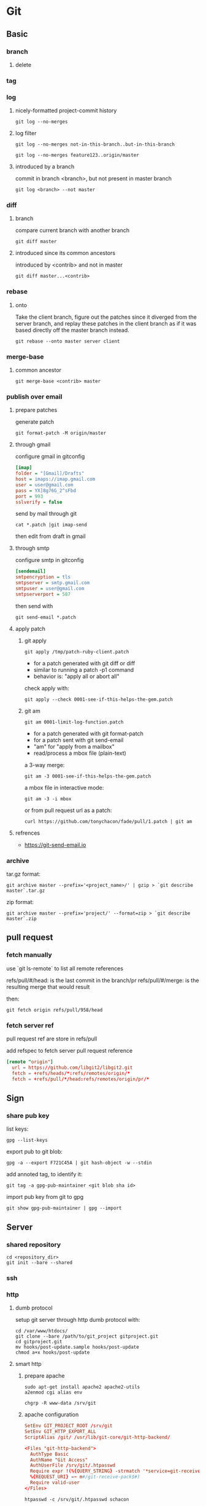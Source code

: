 #+TITLE: 
#+AUTHOR: 
#+DATE: 
#+STARTUP: content

* Git
** Basic
*** branch
**** delete
*** tag
*** log
**** nicely-formatted project-commit history
     #+begin_src shell
       git log --no-merges
     #+end_src
**** log filter
     #+begin_src shell
       git log --no-merges not-in-this-branch..but-in-this-branch
       
       git log --no-merges feature123..origin/master
     #+end_src

**** introduced by a branch
     commit in branch <branch>, but not present in master branch
     #+begin_src shell
       git log <branch> --not master
     #+end_src
*** diff
**** branch
     compare current branch with another branch
     #+begin_src shell
       git diff master
     #+end_src
**** introduced since its common ancestors
     introduced by <contrib> and not in master
     #+begin_src shell
       git diff master...<contrib>
     #+end_src
*** rebase
**** onto
     Take the client branch, figure out the patches since it diverged from the
     server branch, and replay these patches in the client branch as if it was
     based directly off the master branch instead.
     #+begin_src shell
       git rebase --onto master server client
     #+end_src
*** merge-base
**** common ancestor
     #+begin_src shell
       git merge-base <contrib> master
     #+end_src
*** publish over email
**** prepare patches
    generate patch
    #+begin_src shell
      git format-patch -M origin/master
    #+end_src
**** through gmail
    configure gmail in gitconfig
    #+begin_src ini
      [imap]
      folder = "[Gmail]/Drafts"
      host = imaps://imap.gmail.com
      user = user@gmail.com
      pass = YX]8g76G_2^sFbd
      port = 993
      sslverify = false
    #+end_src

    send by mail through git
    #+begin_src shell
      cat *.patch |git imap-send
    #+end_src

    then edit from draft in gmail
**** through smtp
     configure smtp in gitconfig
     #+begin_src ini
       [sendemail]
       smtpencryption = tls
       smtpserver = smtp.gmail.com
       smtpuser = user@gmail.com
       smtpserverport = 587
     #+end_src

     then send with
     #+begin_src shell
       git send-email *.patch
     #+end_src
**** apply patch
***** git apply
      #+begin_src shell
        git apply /tmp/patch-ruby-client.patch
      #+end_src

      - for a patch generated with git diff or diff
      - similar to running a patch -p1 command
      - behavior is: "apply all or abort all"

      check apply with:
      #+begin_src shell
        git apply --check 0001-see-if-this-helps-the-gem.patch
      #+end_src
***** git am
      #+begin_src shell
        git am 0001-limit-log-function.patch
      #+end_src

      - for a patch generated with git format-patch
      - for a patch sent with git send-email
      - "am" for "apply from a mailbox"
      - read/process a mbox file (plain-text)

      a 3-way merge:
      #+begin_src shell
        git am -3 0001-see-if-this-helps-the-gem.patch
      #+end_src

      a mbox file in interactive mode:
      #+begin_src shell
        git am -3 -i mbox
      #+end_src

      or from pull request url as a patch:
      #+begin_src shell
        curl https://github.com/tonychacon/fade/pull/1.patch | git am
      #+end_src
**** refrences
     - https://git-send-email.io
*** archive
    tar.gz format:
    #+begin_src shell
      git archive master --prefix='<project_name>/' | gzip > `git describe master`.tar.gz
    #+end_src

    zip format:
    #+begin_src shell
      git archive master --prefix='project/' --format=zip > `git describe master`.zip
    #+end_src
** pull request
*** fetch manually
    use `git ls-remote` to list all remote references

    refs/pull/#/head: is the last commit in the branch/pr
    refs/pull/#/merge: is the resulting merge that would result

    then:
    #+begin_src shell
      git fetch origin refs/pull/958/head
    #+end_src
*** fetch server ref
    pull request ref are store in refs/pull

    add refspec to fetch server pull request reference
    #+begin_src conf
      [remote "origin"]
        url = https://github.com/libgit2/libgit2.git
        fetch = +refs/heads/*:refs/remotes/origin/*
        fetch = +refs/pull/*/head:refs/remotes/origin/pr/*
    #+end_src
** Sign
*** share pub key
    list keys:
    #+begin_src shell
      gpg --list-keys
    #+end_src

    export pub to git blob:
    #+begin_src shell
      gpg -a --export F721C45A | git hash-object -w --stdin
    #+end_src

    add annoted tag, to identify it:
    #+begin_src shell
      git tag -a gpg-pub-maintainer <git blob sha id>
    #+end_src

    import pub key from git to gpg
    #+begin_src shell
      git show gpg-pub-maintainer | gpg --import
    #+end_src
** Server
*** shared repository
    #+begin_src shell
      cd <repository_dir>
      git init --bare --shared
    #+end_src
*** ssh
*** http
**** dumb protocol
     setup git server through http dumb protocol with:
     #+begin_src shell
       cd /var/www/htdocs/
       git clone --bare /path/to/git_project gitproject.git
       cd gitproject.git
       mv hooks/post-update.sample hooks/post-update
       chmod a+x hooks/post-update
     #+end_src
**** smart http
***** prepare apache
      #+begin_src shell
        sudo apt-get install apache2 apache2-utils
        a2enmod cgi alias env

        chgrp -R www-data /srv/git
      #+end_src
***** apache configuration
      #+begin_src conf
        SetEnv GIT_PROJECT_ROOT /srv/git
        SetEnv GIT_HTTP_EXPORT_ALL
        ScriptAlias /git/ /usr/lib/git-core/git-http-backend/
      #+end_src

      #+begin_src conf
        <Files "git-http-backend">
          AuthType Basic
          AuthName "Git Access"
          AuthUserFile /srv/git/.htpasswd
          Require expr !(%{QUERY_STRING} -strmatch '*service=git-receive-pack*' ||
          %{REQUEST_URI} =~ m#/git-receive-pack$#)
          Require valid-user
        </Files>
      #+end_src

      #+begin_src shell
        htpasswd -c /srv/git/.htpasswd schacon
      #+end_src
*** git daemon
**** command
     #+begin_src shell
       git daemon --reuseaddr --base-path=<directory> <directory>
     #+end_src
**** systemctl
     #+begin_src ini
       [Unit]
       Description=Start Git Daemon

       [Service]
       ExecStart=/usr/bin/git daemon --reuseaddr --base-path=/srv/git/ /srv/git/
       Restart=always
       RestartSec=500ms
       StandardOutput=syslog
       StandardError=syslog
       SyslogIdentifier=git-daemon
       User=git
       Group=git

       [Install]
       WantedBy=multi-user.target
     #+end_src
**** allow access
     #+begin_src shell
       cd /path/to/project.git
       touch git-daemon-export-ok
     #+end_src
*** gitweb
**** start with webrick
     #+begin_src shell
       git instaweb --httpd=webrick
     #+end_src
**** stop
     #+begin_src shell
       git instaweb --httpd=webrick --stop
     #+end_src
**** build gitweb
     #+begin_src shell
       git clone git://git.kernel.org/pub/scm/git/git.git
       cd git/
       make GITWEB_PROJECTROOT="/srv/git" prefix=/usr gitweb
         SUBDIR gitweb
         SUBDIR ../
       make[2]: `GIT-VERSION-FILE' is up to date.
         GEN gitweb.cgi
         GEN static/gitweb.js
       sudo cp -Rf gitweb /var/www/
     #+end_src
**** with Apache and SCGI
     #+begin_src conf
       <VirtualHost *:80>
         ServerName gitserver
         DocumentRoot /var/www/gitweb
         <Directory /var/www/gitweb>
           Options +ExecCGI +FollowSymLinks +SymLinksIfOwnerMatch
           AllowOverride All
           order allow,deny
           Allow from all
           AddHandler cgi-script cgi
           DirectoryIndex gitweb.cgi
         </Directory>
       </VirtualHost>
     #+end_src
*** gitlab
*** public git hosting sites
    https://git.wiki.kernel.org/index.php/GitHosting
** Branching patterns
*** base patterns (integration + path to production)
**** source branching
     Create a copy and record all changes to that copy.

     - codeline
     - branch
     - clone
     - fork
     =>  illusion of frozen time
         the only ones changing the system
**** mainline
     A single, shared, branch that acts as the current state of the product.
**** healthy branch
     On each commit, perform automated checks, usually building and running
     tests, to ensure there are no defects on the branch
*** integration patterns
    Thinking about branching strategies is really all about deciding how and
    when we integrate.
**** mainline integration
     Developers integrate their work by pulling from mainline, merging, and - if
     healthy - pushing back into mainline.
**** feature branching
     Put all work for a feature on its own branch, integrate into mainline when
     the feature is complete.
**** integration frequency
     - integration complexity, risk
     - integration fear
***** low-frequency
***** high-frequency
**** continuous integration
     Developers do mainline integration as soon as they have a healthy commit
     they can share, usually less than a day's work.
**** feature branching vs. continuous integration
**** pre-integration review
     Every commit to mainline is peer-reviewed before the commit is accepted.

     "Many teams that use pre-integration reviews don't do them quickly enough.
      The valuable feedback that they can offer then comes too late to be useful.
      At that point there's an awkward choice between a lot of rework, or
      accepting something that may work, but undermines the quality of the
      code-base."

     Refinement Code Review ?
**** integration friction
**** modularity
*** the path from mainline to production release
**** release branch
     A branch that only accepts commits accepted to stabilize a version of the
     product ready for release.
**** maturity branch
     A branch whose head marks the latest version of a level of maturity of the
     code base.
**** long lived release branch
     a release branch pattern, combined with a maturity branch for a release
     candidate

     = release branch + maturity branch
**** environment branch
     Configure a product to run in a new environment by applying a source code
     commit.
**** hotfix branch
     A branch to capture work to fix an urgent production defect.
**** release train
     Release on a set interval of time, like trains departing on a regular
     schedule. Developers choose which train to catch when they have completed
     their feature.
**** release-ready mainline
     Keep mainline sufficiently healthy that the head of mainline can always be
     put directly into production.
**** experimental branch
     Collects together experimental work on a code base, that's not expected to
     be merged directly into the product.
**** future branch
     A single branch used for changes that are too invasive to be handled with
     other approaches.
**** collaboration branch
     A branch created for a developer to share work with other members of the
     team without formal integration.
**** team integration branch
     Allow a sub-team to integrate with each other, before integrating with
     mainline.
*** branching policies
**** git-flow
**** github flow
**** trunk-based development
*** wording
**** branch
**** codeline
**** textual conflict
**** semantic conflict
     https://martinfowler.com/bliki/SemanticConflict.html
**** pull requests = feature branching + pre-integration review
**** continuous integration
**** integration fear
*** branching strategy
**** Ship / Show / Ask
     from: https://martinfowler.com/articles/ship-show-ask.html
***** ship
      like Continuous Integration
      when:
      - I added a feature using an established pattern
      - I fixed an unremarkable bug
      - I updated documentation
      - I improved my code based on your feedback
***** show
      open a Pull Request, then you merge it without waiting for anyone
      code review after merge

      when:
      - I would love your feedback on how this code could be better
      - Look at this new approach or pattern I used
      - I refactored X so now it looks like this
      - What an interesting bug! Look how I fixed it
***** ask
      open a Pull Request, and we wait for feedback before merging
      discussion & feedback before merge

      when:
      - Will this work?
      - How do we feel about this new approach?
      - I need help to make this better please
      - I'm done for today, will merge tomorrow
***** the rules
      - Code review, or “Approval”, should not be a requirement for a Pull
        Request to be merged.
      - People get to merge their own Pull Requests. This way they’re in control
        of whether their change is a “Show” or an “Ask”, and they can decide
        when it goes live.
      - We’ve got to use all the great Continuous Integration and Continuous
        Delivery techniques that help keep the mainline releasable. Take Feature
        Toggles as one example.
      - Our branches should not live long, and we should rebase them on the
        mainline often.
** github
*** markdown
**** emoji
    https://www.webfx.com/tools/emoji-cheat-sheet/
*** special files
**** README
     could be README, README.md, README.asciidoc, ...

     generally contains
     - What the project is for
     - How to configure and install it
     - An example of how to use it or get it running
     - The license that the project is offered under
     - How to contribute to it
**** CONTRIBUTING
     provides guidelines for contributing
*** hook
**** webhooks documentation
     https://developer.github.com/webhooks/
**** example service
     #+begin_src ruby
       require 'sinatra'
       require 'json'
       require 'mail'

       post '/payload' do
         push = JSON.parse(request.body.read) # parse the JSON

         # gather the data we're looking for
         pusher = push["pusher"]["name"]
         branch = push["ref"]

         # get a list of all the files touched
         files = push["commits"].map do |commit|
           commit['added'] + commit['modified'] + commit['removed']
         end
         files = files.flatten.uniq

         # check for our criteria
         if pusher == 'schacon' &&
            branch == 'ref/heads/special-branch' &&
            files.include?('special-file.txt')

           Mail.deliver do
             from     'tchacon@example.com'
             to       'tchacon@example.com'
             subject  'Scott Changed the File'
             body     'ALARM'
           end
         end
       end
     #+end_src
